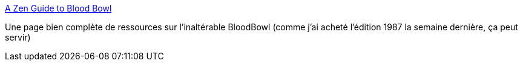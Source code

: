 :jbake-type: post
:jbake-status: published
:jbake-title: A Zen Guide to Blood Bowl
:jbake-tags: jeu,bloodbowl,histoire,_mois_mai,_année_2021
:jbake-date: 2021-05-03
:jbake-depth: ../
:jbake-uri: shaarli/1620024991000.adoc
:jbake-source: https://nicolas-delsaux.hd.free.fr/Shaarli?searchterm=http%3A%2F%2Fzenseeker.net%2FBoardGames%2FBloodBowl.htm&searchtags=jeu+bloodbowl+histoire+_mois_mai+_ann%C3%A9e_2021
:jbake-style: shaarli

http://zenseeker.net/BoardGames/BloodBowl.htm[A Zen Guide to Blood Bowl]

Une page bien complète de ressources sur l'inaltérable BloodBowl (comme j'ai acheté l'édition 1987 la semaine dernière, ça peut servir)
